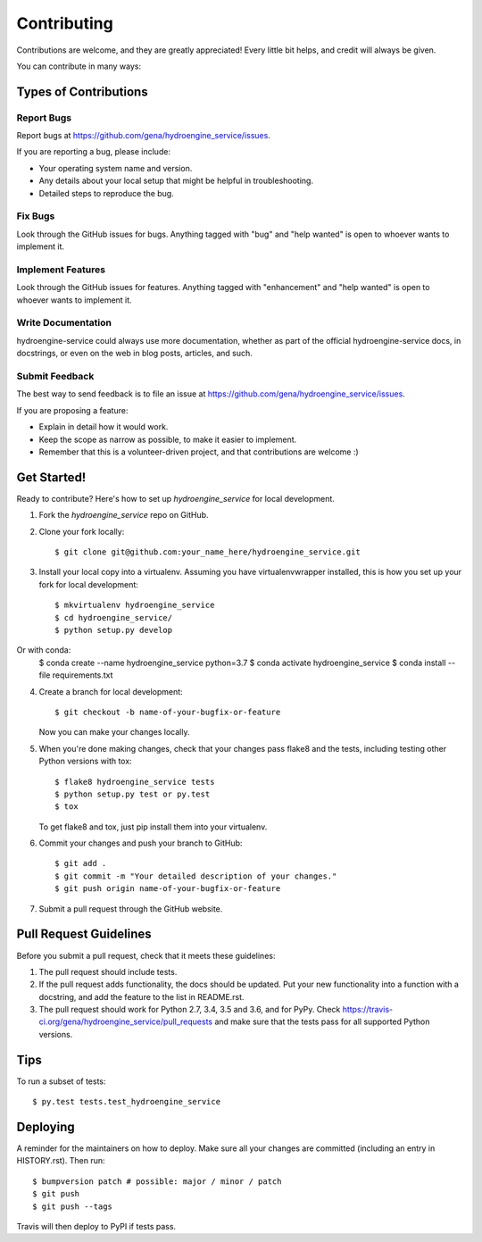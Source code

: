 .. highlight:: shell

============
Contributing
============

Contributions are welcome, and they are greatly appreciated! Every little bit
helps, and credit will always be given.

You can contribute in many ways:

Types of Contributions
----------------------

Report Bugs
~~~~~~~~~~~

Report bugs at https://github.com/gena/hydroengine_service/issues.

If you are reporting a bug, please include:

* Your operating system name and version.
* Any details about your local setup that might be helpful in troubleshooting.
* Detailed steps to reproduce the bug.

Fix Bugs
~~~~~~~~

Look through the GitHub issues for bugs. Anything tagged with "bug" and "help
wanted" is open to whoever wants to implement it.

Implement Features
~~~~~~~~~~~~~~~~~~

Look through the GitHub issues for features. Anything tagged with "enhancement"
and "help wanted" is open to whoever wants to implement it.

Write Documentation
~~~~~~~~~~~~~~~~~~~

hydroengine-service could always use more documentation, whether as part of the
official hydroengine-service docs, in docstrings, or even on the web in blog posts,
articles, and such.

Submit Feedback
~~~~~~~~~~~~~~~

The best way to send feedback is to file an issue at https://github.com/gena/hydroengine_service/issues.

If you are proposing a feature:

* Explain in detail how it would work.
* Keep the scope as narrow as possible, to make it easier to implement.
* Remember that this is a volunteer-driven project, and that contributions
  are welcome :)

Get Started!
------------

Ready to contribute? Here's how to set up `hydroengine_service` for local development.

1. Fork the `hydroengine_service` repo on GitHub.
2. Clone your fork locally::

    $ git clone git@github.com:your_name_here/hydroengine_service.git

3. Install your local copy into a virtualenv. Assuming you have virtualenvwrapper installed, this is how you set up your fork for local development::

    $ mkvirtualenv hydroengine_service
    $ cd hydroengine_service/
    $ python setup.py develop

Or with conda:
    $ conda create --name hydroengine_service python=3.7
    $ conda activate hydroengine_service
    $ conda install --file requirements.txt

4. Create a branch for local development::

    $ git checkout -b name-of-your-bugfix-or-feature

   Now you can make your changes locally.

5. When you're done making changes, check that your changes pass flake8 and the
   tests, including testing other Python versions with tox::

    $ flake8 hydroengine_service tests
    $ python setup.py test or py.test
    $ tox

   To get flake8 and tox, just pip install them into your virtualenv.

6. Commit your changes and push your branch to GitHub::

    $ git add .
    $ git commit -m "Your detailed description of your changes."
    $ git push origin name-of-your-bugfix-or-feature

7. Submit a pull request through the GitHub website.

Pull Request Guidelines
-----------------------

Before you submit a pull request, check that it meets these guidelines:

1. The pull request should include tests.
2. If the pull request adds functionality, the docs should be updated. Put
   your new functionality into a function with a docstring, and add the
   feature to the list in README.rst.
3. The pull request should work for Python 2.7, 3.4, 3.5 and 3.6, and for PyPy. Check
   https://travis-ci.org/gena/hydroengine_service/pull_requests
   and make sure that the tests pass for all supported Python versions.

Tips
----

To run a subset of tests::

$ py.test tests.test_hydroengine_service


Deploying
---------

A reminder for the maintainers on how to deploy.
Make sure all your changes are committed (including an entry in HISTORY.rst).
Then run::

$ bumpversion patch # possible: major / minor / patch
$ git push
$ git push --tags

Travis will then deploy to PyPI if tests pass.
